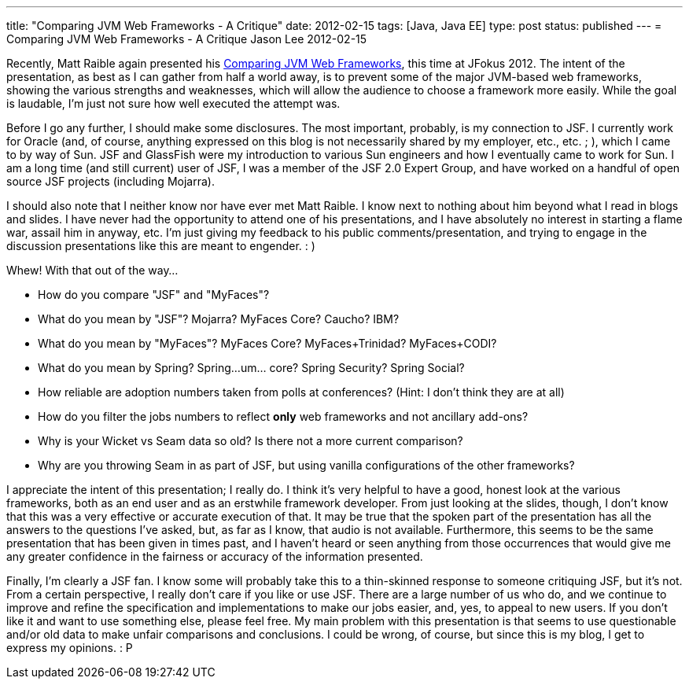 ---
title: "Comparing JVM Web Frameworks - A Critique"
date: 2012-02-15
tags: [Java, Java EE]
type: post
status: published
---
= Comparing JVM Web Frameworks - A Critique
Jason Lee
2012-02-15

Recently, Matt Raible again presented his http://www.slideshare.net/mraible/comparing-jvm-web-frameworks-jfokus-2012[Comparing JVM Web Frameworks], this time at JFokus 2012.  The intent of the presentation, as best as I can gather from half a world away, is to prevent some of the major JVM-based web frameworks, showing the various strengths and weaknesses, which will allow the audience to choose a framework more easily.  While the goal is laudable, I'm just not sure how well executed the attempt was.
// more

Before I go any further, I should make some disclosures.  The most important, probably, is my connection to JSF.  I currently work for Oracle (and, of course, anything expressed on this blog is not necessarily shared by my employer, etc., etc. ; ), which I came to by way of Sun.  JSF and GlassFish were my introduction to various Sun engineers and how I eventually came to work for Sun.  I am a long time (and still current) user of JSF, I was a member of the JSF 2.0 Expert Group, and have worked on a handful of open source JSF projects (including Mojarra).

I should also note that I neither know nor have ever met Matt Raible.  I know next to nothing about him beyond what I read in blogs and slides.  I have never had the opportunity to attend one of his presentations, and I have absolutely no interest in starting a flame war, assail him in anyway, etc.  I'm just giving my feedback to his public comments/presentation, and trying to engage in the discussion presentations like this are meant to engender. : )

Whew! With that out of the way…

* How do you compare "JSF" and "MyFaces"?
* What do you mean by "JSF"? Mojarra? MyFaces Core? Caucho? IBM?
* What do you mean by "MyFaces"? MyFaces Core? MyFaces+Trinidad? MyFaces+CODI?
* What do you mean by Spring? Spring…um… core? Spring Security? Spring Social?
* How reliable are adoption numbers taken from polls at conferences? (Hint: I don't think they are at all)
* How do you filter the jobs numbers to reflect *only* web frameworks and not ancillary add-ons?
* Why is your Wicket vs Seam data so old? Is there not a more current comparison?
* Why are you throwing Seam in as part of JSF, but using vanilla configurations of the other frameworks?

I appreciate the intent of this presentation; I really do.  I think it's very helpful to have a good, honest look at the various frameworks, both as an end user and as an erstwhile framework developer.  From just looking at the slides, though, I don't know that this was a very effective or accurate execution of that.  It may be true that the spoken part of the presentation has all the answers to the questions I've asked, but, as far as I know, that audio is not available.  Furthermore, this seems to be the same presentation that has been given in times past, and I haven't heard or seen anything from those occurrences that would give me any greater confidence in the fairness or accuracy of the information presented.

Finally, I'm clearly a JSF fan. I know some will probably take this to a thin-skinned response to someone critiquing JSF, but it's not.  From a certain perspective, I really don't care if you like or use JSF.  There are a large number of us who do, and we continue to improve and refine the specification and implementations to make our jobs easier, and, yes, to appeal to new users.  If you don't like it and want to use something else, please feel free.  My main problem with this presentation is that seems to use questionable and/or old data to make unfair comparisons and conclusions.  I could be wrong, of course, but since this is my blog, I get to express my opinions. : P
